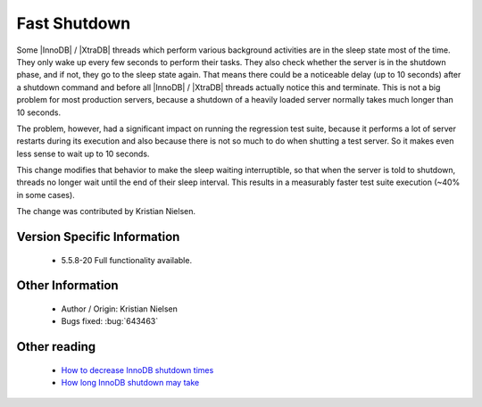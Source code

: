 .. _innodb_fast_shutdown:

===============
 Fast Shutdown
===============

Some |InnoDB| / |XtraDB| threads which perform various background activities are in the sleep state most of the time. They only wake up every few seconds to perform their tasks. They also check whether the server is in the shutdown phase, and if not, they go to the sleep state again. That means there could be a noticeable delay (up to 10 seconds) after a shutdown command and before all |InnoDB| / |XtraDB| threads actually notice this and terminate. This is not a big problem for most production servers, because a shutdown of a heavily loaded server normally takes much longer than 10 seconds.

The problem, however, had a significant impact on running the regression test suite, because it performs a lot of server restarts during its execution and also because there is not so much to do when shutting a test server. So it makes even less sense to wait up to 10 seconds.

This change modifies that behavior to make the sleep waiting interruptible, so that when the server is told to shutdown, threads no longer wait until the end of their sleep interval. This results in a measurably faster test suite execution (~40% in some cases).

The change was contributed by Kristian Nielsen.

Version Specific Information
============================

  * 5.5.8-20
    Full functionality available.

Other Information
=================

  * Author / Origin:
    Kristian Nielsen

  * Bugs fixed:
    :bug:`643463`

Other reading
=============

  * `How to decrease InnoDB shutdown times <http://www.mysqlperformanceblog.com/2009/04/15/how-to-decrease-innodb-shutdown-times/>`_

  * `How long InnoDB shutdown may take <http://www.mysqlperformanceblog.com/2010/09/02/how-long-innodb-shutdown-may-take/>`_

